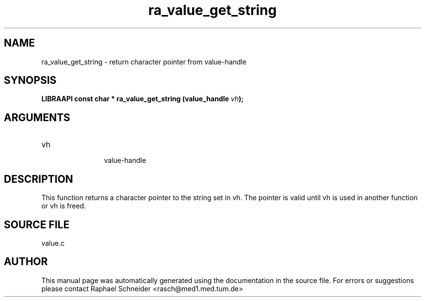 .TH "ra_value_get_string" 3 "February 2010" "libRASCH API (0.8.29)"
.SH NAME
ra_value_get_string \- return character pointer from value-handle
.SH SYNOPSIS
.B "LIBRAAPI const char *" ra_value_get_string
.BI "(value_handle " vh ");"
.SH ARGUMENTS
.IP "vh" 12
 value-handle
.SH "DESCRIPTION"
This function returns a character pointer to the string set in vh. The pointer is valid until vh is used in another function or vh is freed.
.SH "SOURCE FILE"
value.c
.SH AUTHOR
This manual page was automatically generated using the documentation in the source file. For errors or suggestions please contact Raphael Schneider <rasch@med1.med.tum.de>
